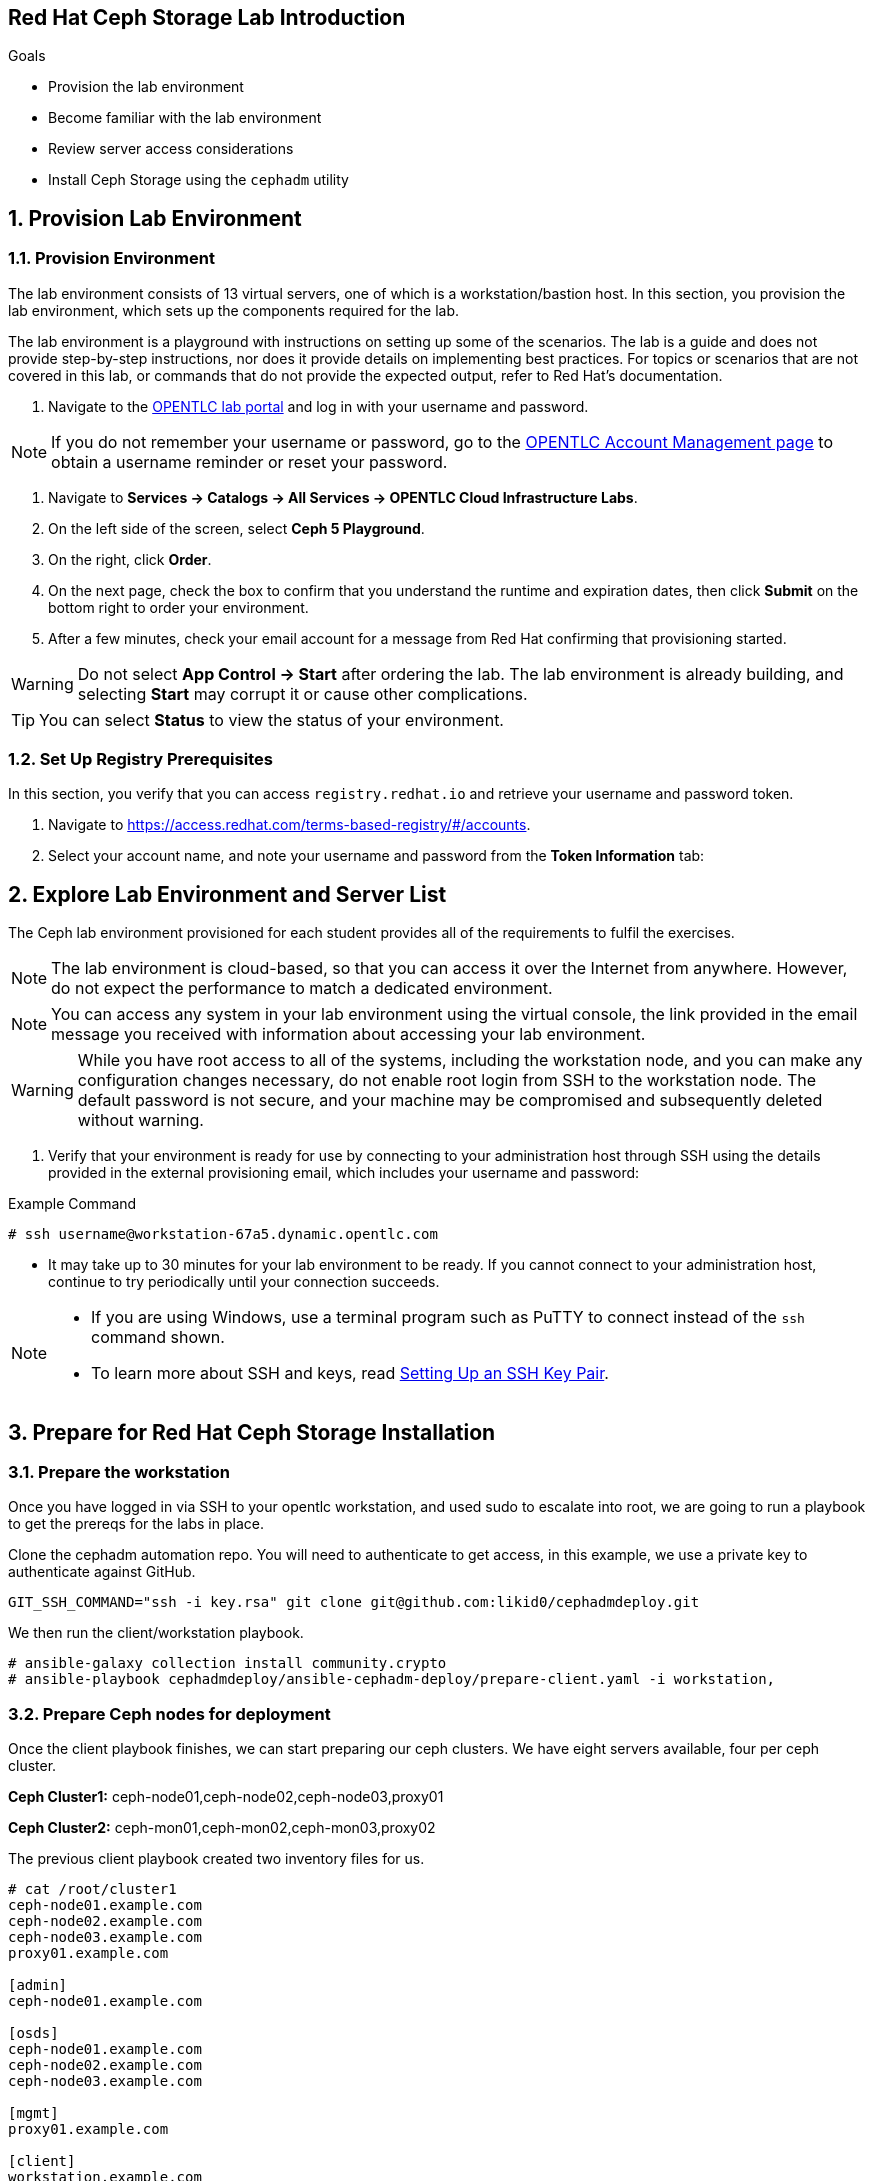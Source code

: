 == Red Hat Ceph Storage Lab Introduction

.Goals
* Provision the lab environment
* Become familiar with the lab environment
* Review server access considerations
* Install Ceph Storage using the `cephadm` utility

:numbered:

== Provision Lab Environment

=== Provision Environment

The lab environment consists of 13 virtual servers, one of which is a workstation/bastion host. In this section, you provision the lab environment, which sets up the components required for the lab.

The lab environment is a playground with instructions on setting up some of the scenarios. The lab is a guide and does not provide step-by-step instructions, nor does it provide details on implementing best practices. For topics or scenarios that are not covered in this lab, or commands that do not provide the expected output, refer to Red Hat's documentation.

. Navigate to the link:https://labs.opentlc.com[OPENTLC lab portal^] and log in with your username and password.

[NOTE]
If you do not remember your username or password, go to the link:https://www.opentlc.com/pwm[OPENTLC Account Management page^] to obtain a username reminder or reset your password.

. Navigate to *Services -> Catalogs -> All Services -> OPENTLC Cloud Infrastructure Labs*.

. On the left side of the screen, select *Ceph 5 Playground*.

. On the right, click *Order*.

. On the next page, check the box to confirm that you understand the runtime and expiration dates, then click *Submit* on the bottom right to order your environment.

. After a few minutes, check your email account for a message from Red Hat confirming that provisioning started.

[WARNING]
====
Do not select *App Control -> Start* after ordering the lab. The lab environment is already building, and selecting *Start* may corrupt it or cause other complications.
====

[TIP]
====
You can select *Status* to view the status of your environment.
====

=== Set Up Registry Prerequisites

In this section, you verify that you can access `registry.redhat.io` and retrieve your username and password token.

. Navigate to link:https://access.redhat.com/terms-based-registry/\#/accounts[https://access.redhat.com/terms-based-registry/#/accounts^].

. Select your account name, and note your username and password from the *Token Information* tab:

== Explore Lab Environment and Server List

The Ceph lab environment provisioned for each student provides all of the requirements to fulfil the exercises.

[NOTE]
The lab environment is cloud-based, so that you can access it over the Internet from anywhere. However, do not expect the performance to match a dedicated environment.

[NOTE]
====
You can access any system in your lab environment using the virtual console, the link provided in the email message you received with information about accessing your lab environment.
====

[WARNING]
====
While you have root access to all of the systems, including the workstation node, and you can make any configuration changes necessary, do not enable root login from SSH to the workstation node. The default password is not secure, and your machine may be compromised and subsequently deleted without warning.
====

. Verify that your environment is ready for use by connecting to your administration host through SSH using the details provided in the external provisioning email, which includes your username and password:

.Example Command
[source,sh]
-----
# ssh username@workstation-67a5.dynamic.opentlc.com
-----
* It may take up to 30 minutes for your lab environment to be ready. If you cannot connect to your administration host, continue to try periodically until your connection succeeds.

[NOTE]
====
* If you are using Windows, use a terminal program such as PuTTY to connect instead of the `ssh` command shown.

* To learn more about SSH and keys, read link:https://www.opentlc.com/ssh.html[Setting Up an SSH Key Pair^].
====

== Prepare for Red Hat Ceph Storage Installation

=== Prepare the workstation

Once you have logged in via SSH to your opentlc workstation, and used sudo to
escalate into
root,  we are going to
run a playbook to get the prereqs for the labs in place.

Clone the cephadm automation repo. You will need to authenticate to get access,
in this example, we use a private key to authenticate against GitHub.

----
GIT_SSH_COMMAND="ssh -i key.rsa" git clone git@github.com:likid0/cephadmdeploy.git
----

We then run the client/workstation playbook.

----
# ansible-galaxy collection install community.crypto
# ansible-playbook cephadmdeploy/ansible-cephadm-deploy/prepare-client.yaml -i workstation,
----

=== Prepare Ceph nodes for deployment

Once the client playbook finishes, we can start preparing our ceph clusters. We
have eight servers available, four per ceph cluster.

*Ceph Cluster1:* ceph-node01,ceph-node02,ceph-node03,proxy01

*Ceph Cluster2:* ceph-mon01,ceph-mon02,ceph-mon03,proxy02

The previous client playbook created two inventory files for us.

----
# cat /root/cluster1
ceph-node01.example.com
ceph-node02.example.com
ceph-node03.example.com
proxy01.example.com

[admin]
ceph-node01.example.com

[osds]
ceph-node01.example.com
ceph-node02.example.com
ceph-node03.example.com

[mgmt]
proxy01.example.com

[client]
workstation.example.com
----

----
# cat /root/cluster2
ceph-mon01.example.com
ceph-mon02.example.com
ceph-mon03.example.com
proxy02.example.com

[admin]
ceph-mon01.example.com

[osds]
ceph-mon01.example.com
ceph-mon02.example.com
ceph-mon03.example.com

[mgmt]
proxy02.example.com

[client]
workstation.example.com
----

To get all the pre-requisites ready to deploy our ceph clusters, we can run the
`cephadmdeploy/ansible-cephadm-deploy/deploy-cephadm.yaml` for each of our
clusters.

[NOTE]
====
This playbook doesn't deploy ceph it just prepares the pre-reqs needed, repos,
DNS name resolution, etc
====

For that first, we need to configure a group_vars file

----
cat << EOF > cephadmdeploy/ansible-cephadm-deploy/group_vars/all.yaml
update_cluster_os: true
dedicated_observability: true
reg_password: 'REG_PASS'
reg_username: email@email.com
rhcs_subscription_username: email@redhat.com
rhcs_subscription_password: 'SUB_PASS'
hosts_add_ansible_managed_hosts: false
dnsmasq_upstream_servers_ip: 150.239.16.12
EOF
----

[NOTE]
====
If `update_cluster_os: true` is set to true a full OS upgrade will take place
to the latest RHEL 8 minor version.
====

For each cluster, we run the following:

----
# ansible-playbook -i /root/cluster1 cephadmdeploy/ansible-cephadm-deploy/deploy-cephadm.yaml
----

Once the playbook finishes, you are ready to start the ceph deployment. If
needed several scripts have been created in the `/root` filesystem of our admin host
`ceph-node01.example.com`

----
# ssh ceph-node01.example.com ls *.sh
cephadm-ansible-run.sh   <--- runs Cephadm-ansible preflight playbook
cluster-install.sh       <--- Deploys the cephcluster with cephadm
cluster-postinstall.sh   <--- Configures Ceph post deploy, ceph rbd pool and cephfs deployment
cluster-wait-until-installed.sh  <--- waits until ceph is healthy
zap-disks.sh <--- Zaps Disks
----

The cluster-install.sh script is used for the cephadm bootstrap a spec file `ceph-node01.example.com`. You can edit and modify
this file to your needs:

----
# ls -l /root/cluster-spec.yaml
-rw-r--r-- 1 root root 1240 Dec 27 16:13 /root/cluster-spec.yaml
----

For a fully automated deployment of Ceph in the lab, we can run:

----
# bash cephadm-ansible-run.sh && bash zap-disks.sh && bash cluster-install.sh &&
bash cluster-postinstall.sh
----

